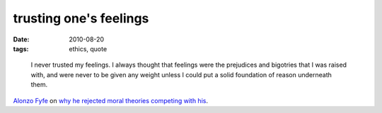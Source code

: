 trusting one's feelings
=======================

:date: 2010-08-20
:tags: ethics, quote

..

    I never trusted my feelings. I always thought that feelings were the
    prejudices and bigotries that I was raised with, and were never to
    be given any weight unless I could put a solid foundation of reason
    underneath them.

`Alonzo Fyfe`_ on `why he rejected moral theories competing with his`_.

.. _Alonzo Fyfe: http://atheistethicist.blogspot.com
.. _why he rejected moral theories competing with his: http://atheistethicist.blogspot.com/2008/03/reflections-on-rejected-moral-theories.html
